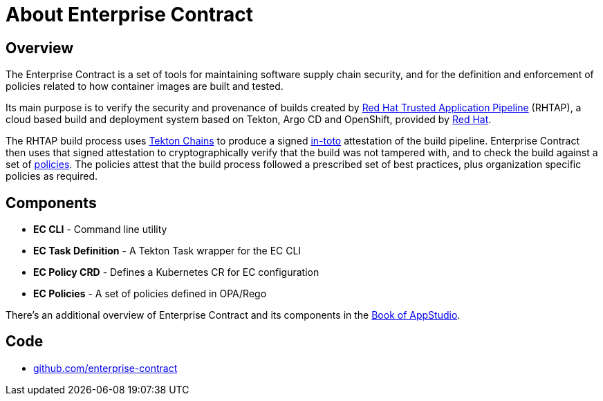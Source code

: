 = About Enterprise Contract

== Overview

The Enterprise Contract is a set of tools for maintaining software supply chain
security, and for the definition and enforcement of policies related to how
container images are built and tested.

Its main purpose is to verify the security and provenance of builds created by
https://red.ht/trusted[Red Hat Trusted Application Pipeline] (RHTAP), a cloud
based build and deployment system based on Tekton, Argo CD and OpenShift,
provided by https://redhat.com[Red Hat].

The RHTAP build process uses https://tekton.dev/docs/chains/[Tekton Chains]
to produce a signed https://in-toto.io/in-toto/[in-toto] attestation of the
build pipeline. Enterprise Contract then uses that signed attestation to
cryptographically verify that the build was not tampered with, and to check the
build against a set of xref:ec-policies:ROOT:index.adoc[policies]. The policies
attest that the build process followed a prescribed set of best practices, plus
organization specific policies as required.

== Components

- *EC CLI* - Command line utility
- *EC Task Definition* - A Tekton Task wrapper for the EC CLI
- *EC Policy CRD* - Defines a Kubernetes CR for EC configuration
- *EC Policies* - A set of policies defined in OPA/Rego

There's an additional overview of Enterprise Contract and its components in the
https://redhat-appstudio.github.io/book/book/enterprise-contract.html[Book of
AppStudio].

== Code

* https://github.com/enterprise-contract[github.com/enterprise-contract]
